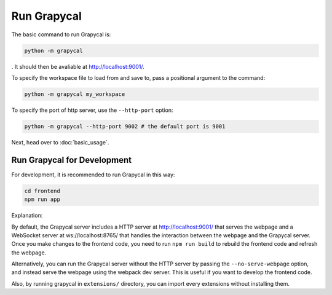 Run Grapycal
==================

The basic command to run Grapycal is:

.. code-block:: bash

    python -m grapycal

. It should then be avaliable at http://localhost:9001/. 

To specify the workspace file to load from and save to, pass a positional argument to the command:

.. code-block:: bash

    python -m grapycal my_workspace

To specify the port of http server, use the ``--http-port`` option:

.. code-block:: bash

    python -m grapycal --http-port 9002 # the default port is 9001

Next, head over to :doc:`basic_usage`.

Run Grapycal for Development
---------------
For development, it is recommended to run Grapycal in this way:

.. code-block:: bash
    cd extensions/
    python -m grapycal --no-serve-webpage

.. code-block:: bash

    cd frontend
    npm run app

Explanation:

By default, the Grapycal server includes a HTTP server at http://localhost:9001/ that serves the webpage and a WebSocket server at ws://localhost:8765/ that
handles the interaction between the webpage and the Grapycal server. Once you make changes to the frontend code,
you need to run ``npm run build`` to rebuild the frontend code and refresh the webpage.

Alternatively, you can run the Grapycal server without the HTTP server by passing the ``--no-serve-webpage`` option,
and instead serve the webpage using the webpack dev server. This is useful if you want to develop the frontend code.

Also, by running grapycal in ``extensions/`` directory, you can import every extensions without installing them.